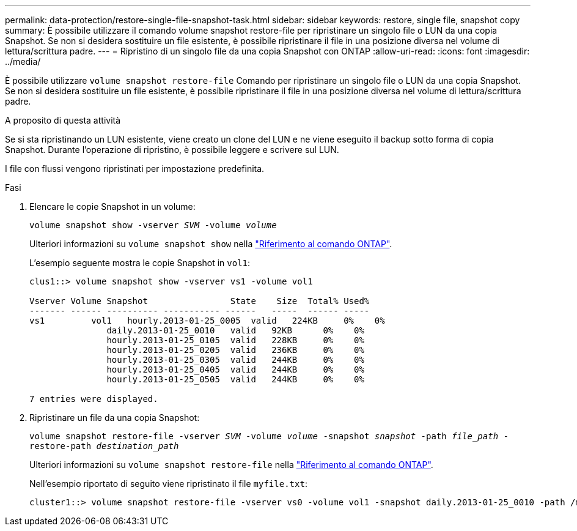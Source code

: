 ---
permalink: data-protection/restore-single-file-snapshot-task.html 
sidebar: sidebar 
keywords: restore, single file, snapshot copy 
summary: È possibile utilizzare il comando volume snapshot restore-file per ripristinare un singolo file o LUN da una copia Snapshot. Se non si desidera sostituire un file esistente, è possibile ripristinare il file in una posizione diversa nel volume di lettura/scrittura padre. 
---
= Ripristino di un singolo file da una copia Snapshot con ONTAP
:allow-uri-read: 
:icons: font
:imagesdir: ../media/


[role="lead"]
È possibile utilizzare `volume snapshot restore-file` Comando per ripristinare un singolo file o LUN da una copia Snapshot. Se non si desidera sostituire un file esistente, è possibile ripristinare il file in una posizione diversa nel volume di lettura/scrittura padre.

.A proposito di questa attività
Se si sta ripristinando un LUN esistente, viene creato un clone del LUN e ne viene eseguito il backup sotto forma di copia Snapshot. Durante l'operazione di ripristino, è possibile leggere e scrivere sul LUN.

I file con flussi vengono ripristinati per impostazione predefinita.

.Fasi
. Elencare le copie Snapshot in un volume:
+
`volume snapshot show -vserver _SVM_ -volume _volume_`

+
Ulteriori informazioni su `volume snapshot show` nella link:https://docs.netapp.com/us-en/ontap-cli/volume-snapshot-show.html["Riferimento al comando ONTAP"^].

+
L'esempio seguente mostra le copie Snapshot in `vol1`:

+
[listing]
----

clus1::> volume snapshot show -vserver vs1 -volume vol1

Vserver Volume Snapshot                State    Size  Total% Used%
------- ------ ---------- ----------- ------   -----  ------ -----
vs1	    vol1   hourly.2013-01-25_0005  valid   224KB     0%    0%
               daily.2013-01-25_0010   valid   92KB      0%    0%
               hourly.2013-01-25_0105  valid   228KB     0%    0%
               hourly.2013-01-25_0205  valid   236KB     0%    0%
               hourly.2013-01-25_0305  valid   244KB     0%    0%
               hourly.2013-01-25_0405  valid   244KB     0%    0%
               hourly.2013-01-25_0505  valid   244KB     0%    0%

7 entries were displayed.
----
. Ripristinare un file da una copia Snapshot:
+
`volume snapshot restore-file -vserver _SVM_ -volume _volume_ -snapshot _snapshot_ -path _file_path_ -restore-path _destination_path_`

+
Ulteriori informazioni su `volume snapshot restore-file` nella link:https://docs.netapp.com/us-en/ontap-cli/volume-snapshot-restore-file.html["Riferimento al comando ONTAP"^].

+
Nell'esempio riportato di seguito viene ripristinato il file `myfile.txt`:

+
[listing]
----
cluster1::> volume snapshot restore-file -vserver vs0 -volume vol1 -snapshot daily.2013-01-25_0010 -path /myfile.txt
----

